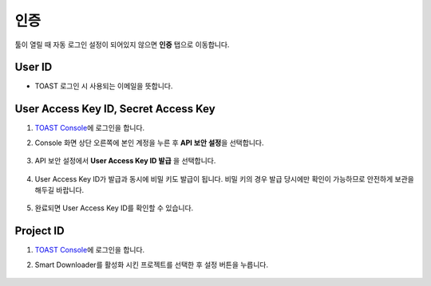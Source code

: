######################
인증
######################

툴이 열릴 때 자동 로그인 설정이 되어있지 않으면 **인증** 탭으로 이동합니다.

    .. image:: _static/image/sut_credentials_tab.png

User ID
=====================

* TOAST 로그인 시 사용되는 이메일을 뜻합니다.

User Access Key ID, Secret Access Key
=======================================

1. `TOAST Console <https://console.toast.com>`_\ 에 로그인을 합니다.

2. Console 화면 상단 오른쪽에 본인 계정을 누른 후 **API 보안 설정**\ 을 선택합니다.

    .. image:: _static/image/console_user_access_key_01.png

3. API 보안 설정에서 **User Access Key ID 발급** 을 선택합니다.

    .. image:: _static/image/console_user_access_key_02.png

4. User Access Key ID가 발급과 동시에 비밀 키도 발급이 됩니다. 비밀 키의 경우 발급 당시에만 확인이 가능하므로 안전하게 보관을 해두길 바랍니다.
    
    .. image:: _static/image/console_user_access_key_03.png

5. 완료되면 User Access Key ID를 확인할 수 있습니다.

    .. image:: _static/image/console_user_access_key_04.png

Project ID
=====================

1. `TOAST Console <https://console.toast.com>`_\ 에 로그인을 합니다.

2. Smart Downloader를 활성화 시킨 프로젝트를 선택한 후 설정 버튼을 누릅니다.

    .. image:: _static/image/console_project_id.png
